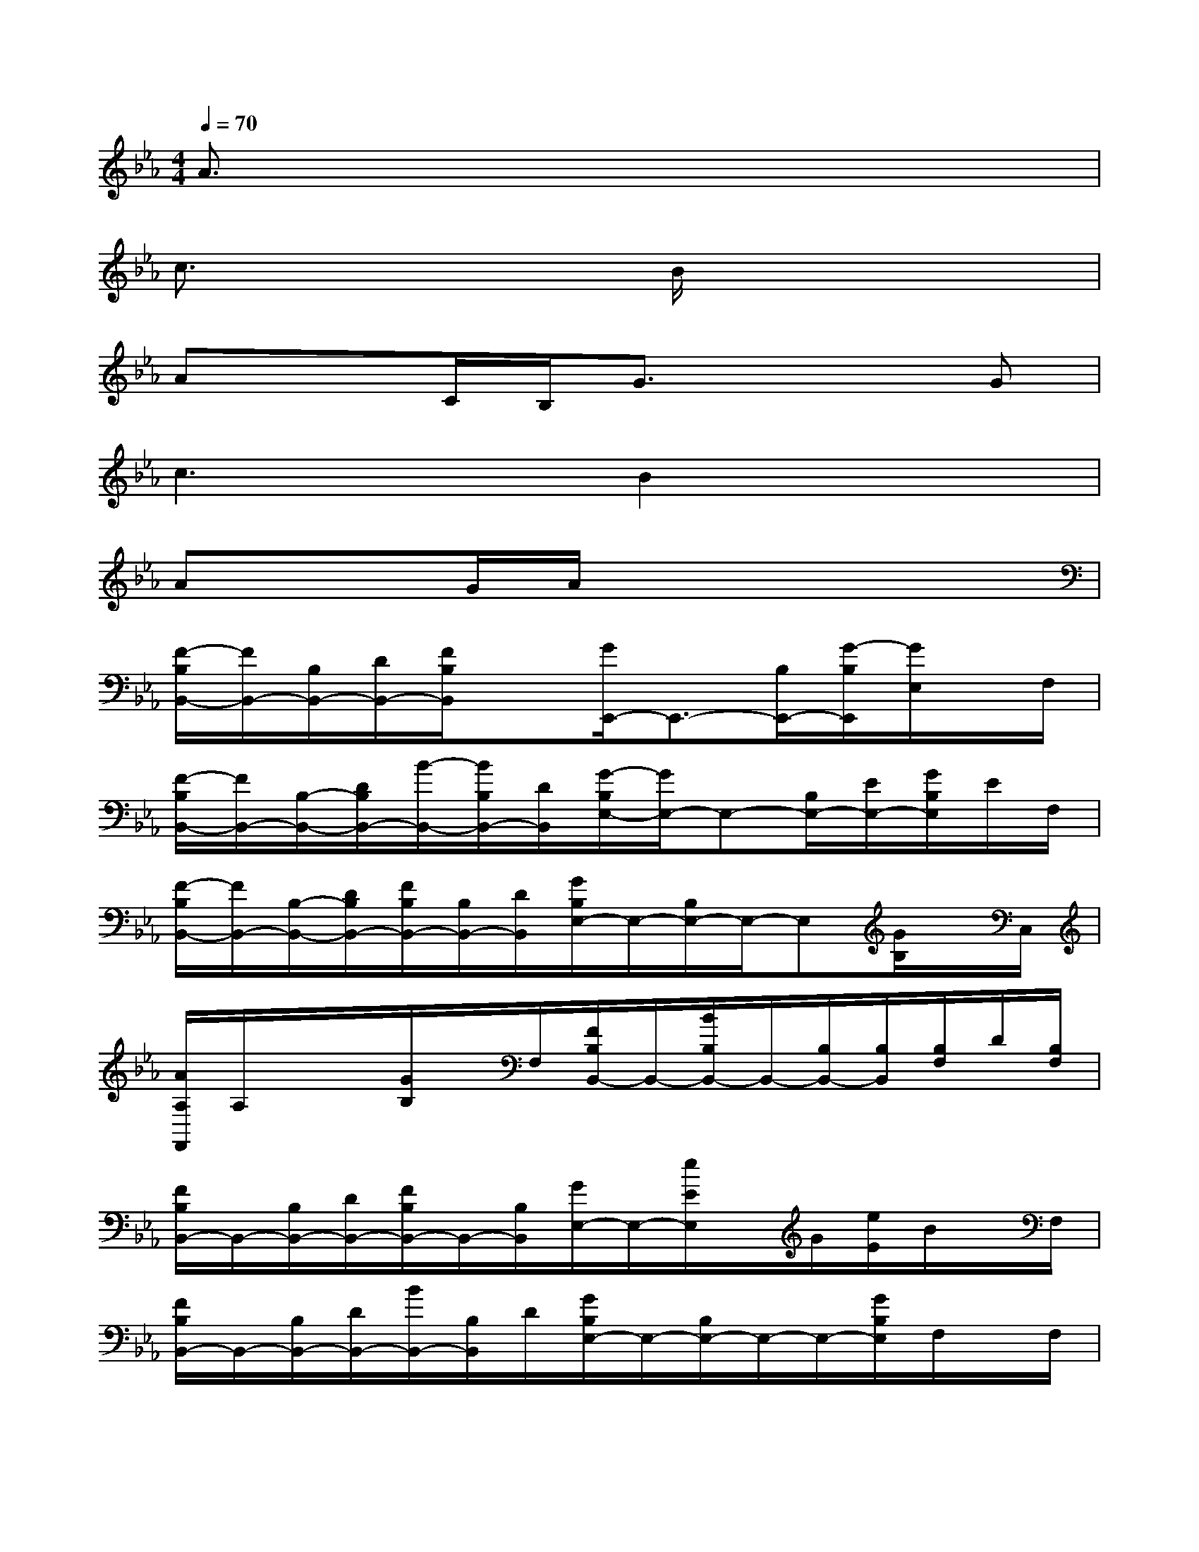 X:1
T:
M:4/4
L:1/8
Q:1/4=70
K:Eb%3flats
V:1
A3/2x6x/2|
c3/2x2x/2B/2x3x/2|
Ax3/2C/2B,/2G3/2x2G|
c3xB2x2|
Ax3/2G/2A/2x4x/2|
[F/2-B,/2B,,/2-][F/2B,,/2-][B,/2B,,/2-][D/2B,,/2-][F/2B,/2B,,/2]x[G/2E,,/2-]E,,3/2-[B,/2E,,/2-][G/2-B,/2E,,/2][G/2E,/2]x/2F,/2|
[F/2-B,/2B,,/2-][F/2B,,/2-][B,/2-B,,/2-][D/2B,/2B,,/2-][B/2-B,,/2-][B/2B,/2B,,/2-][D/2B,,/2][G/2-B,/2E,/2-][G/2E,/2-]E,-[B,/2E,/2-][E/2E,/2-][G/2B,/2E,/2]E/2F,/2|
[F/2-B,/2B,,/2-][F/2B,,/2-][B,/2-B,,/2-][D/2B,/2B,,/2-][F/2B,/2B,,/2-][B,/2B,,/2-][D/2B,,/2][G/2B,/2E,/2-]E,/2-[B,/2E,/2-]E,/2-E,[G/2B,/2]x/2C,/2|
[A/2A,/2F,,/2]A,/2x/2x/2[G/2B,/2]x/2F,/2[F/2B,/2B,,/2-]B,,/2-[B/2B,/2B,,/2-]B,,/2-[B,/2B,,/2-][B,/2B,,/2][B,/2F,/2]D/2[B,/2F,/2]|
[F/2B,/2B,,/2-]B,,/2-[B,/2B,,/2-][D/2B,,/2-][F/2B,/2B,,/2-]B,,/2-[B,/2B,,/2][G/2E,/2-]E,/2-[e/2E/2E,/2]x/2G/2[e/2E/2]B/2x/2F,/2|
[F/2B,/2B,,/2-]B,,/2-[B,/2B,,/2-][D/2B,,/2-][B/2B,,/2-][B,/2B,,/2]D/2[G/2B,/2E,/2-]E,/2-[B,/2E,/2-]E,/2-E,/2-[G/2B,/2E,/2]F,/2x/2F,/2|
[F/2-B,/2B,,/2-][F/2B,,/2-][B,/2B,,/2-]B,,/2-[B/2B,/2B,,/2-][B,/2B,,/2]D/2[G/2B,/2E,/2-]E,3/2-[B,/2E,/2-][B/2B,/2E,/2-]E,/2x/2C,/2|
[A/2C/2A,/2F,,/2-]F,,x/2[G/2B,/2]x/2F,/2[B,/2B,,/2-]B,,/2-[B/2B,/2B,,/2-]B,,/2-[D/2B,/2B,,/2-][B/2B,/2B,,/2-][F/2B,,/2-]B,,/2F,/2|
[B/2D/2B,,/2-]B,,-[D/2B,,/2-][B/2D/2B,,/2]x/2B,/2[B/2E/2E,/2-]E,/2-[e/2E/2E,/2-][B/2E,/2-][G/2E,/2-][e/2E/2E,/2]B/2G/2F,/2|
[B/2D/2B,,/2-]B,,-[D/2B,,/2-][d/2D/2B,,/2]x/2B,/2[B/2G/2E,/2-]E,/2-[e/2E/2E,/2-][B/2E,/2-][G/2E,/2-][e/2E/2E,/2]B/2G/2F,/2|
[B/2-D/2B,,/2-][B/2B,,/2-][B,/2-B,,/2-][D/2B,/2B,,/2-][d/2D/2B,,/2]B,/2x/2[B/2E/2E,/2-]E,/2-[e/2E/2E,/2-][B/2E,/2-][G/2E,/2-][e/2E/2E,/2]B/2x/2C,/2